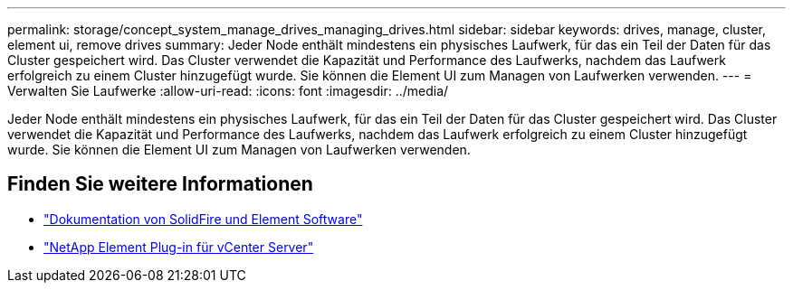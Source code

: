 ---
permalink: storage/concept_system_manage_drives_managing_drives.html 
sidebar: sidebar 
keywords: drives, manage, cluster, element ui, remove drives 
summary: Jeder Node enthält mindestens ein physisches Laufwerk, für das ein Teil der Daten für das Cluster gespeichert wird. Das Cluster verwendet die Kapazität und Performance des Laufwerks, nachdem das Laufwerk erfolgreich zu einem Cluster hinzugefügt wurde. Sie können die Element UI zum Managen von Laufwerken verwenden. 
---
= Verwalten Sie Laufwerke
:allow-uri-read: 
:icons: font
:imagesdir: ../media/


[role="lead"]
Jeder Node enthält mindestens ein physisches Laufwerk, für das ein Teil der Daten für das Cluster gespeichert wird. Das Cluster verwendet die Kapazität und Performance des Laufwerks, nachdem das Laufwerk erfolgreich zu einem Cluster hinzugefügt wurde. Sie können die Element UI zum Managen von Laufwerken verwenden.



== Finden Sie weitere Informationen

* https://docs.netapp.com/us-en/element-software/index.html["Dokumentation von SolidFire und Element Software"]
* https://docs.netapp.com/us-en/vcp/index.html["NetApp Element Plug-in für vCenter Server"^]

